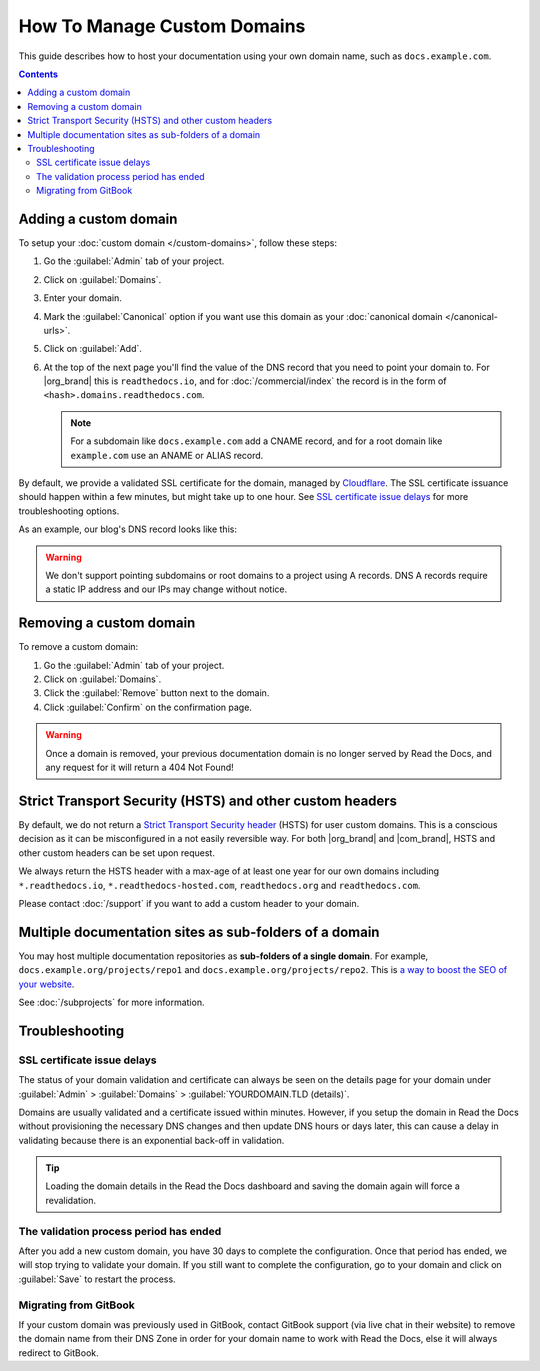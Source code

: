 How To Manage Custom Domains
============================

This guide describes how to host your documentation using your own domain name, such as ``docs.example.com``.

.. contents:: Contents
    :local:

.. _adding_domain:

Adding a custom domain
----------------------

To setup your :doc:`custom domain </custom-domains>`, follow these steps:

#. Go the :guilabel:`Admin` tab of your project.
#. Click on :guilabel:`Domains`.
#. Enter your domain.
#. Mark the :guilabel:`Canonical` option if you want use this domain
   as your :doc:`canonical domain </canonical-urls>`.
#. Click on :guilabel:`Add`.
#. At the top of the next page you'll find the value of the DNS record that you need to point your domain to.
   For |org_brand| this is ``readthedocs.io``, and for :doc:`/commercial/index`
   the record is in the form of ``<hash>.domains.readthedocs.com``.

   .. note::

      For a subdomain like ``docs.example.com`` add a CNAME record,
      and for a root domain like ``example.com`` use an ANAME or ALIAS record.

By default, we provide a validated SSL certificate for the domain,
managed by `Cloudflare <https://www.cloudflare.com/>`_.
The SSL certificate issuance should happen within a few minutes,
but might take up to one hour.
See `SSL certificate issue delays`_ for more troubleshooting options.

As an example, our blog's DNS record looks like this:

.. prompt:: bash $, auto

   $ dig +short CNAME blog.readthedocs.com
     readthedocs.io.

.. warning::

   We don't support pointing subdomains or root domains to a project using A records.
   DNS A records require a static IP address and our IPs may change without notice.


Removing a custom domain
------------------------

To remove a custom domain:

#. Go the :guilabel:`Admin` tab of your project.
#. Click on :guilabel:`Domains`.
#. Click the :guilabel:`Remove` button next to the domain.
#. Click :guilabel:`Confirm` on the confirmation page.

.. warning::

    Once a domain is removed,
    your previous documentation domain is no longer served by Read the Docs,
    and any request for it will return a 404 Not Found!

Strict Transport Security (HSTS) and other custom headers
---------------------------------------------------------

By default, we do not return a `Strict Transport Security header`_ (HSTS) for user custom domains.
This is a conscious decision as it can be misconfigured in a not easily reversible way.
For both |org_brand| and |com_brand|, HSTS and other custom headers can be set upon request.

We always return the HSTS header with a max-age of at least one year
for our own domains including ``*.readthedocs.io``, ``*.readthedocs-hosted.com``, ``readthedocs.org`` and ``readthedocs.com``.

Please contact :doc:`/support` if you want to add a custom header to your domain.

.. _Strict Transport Security header: https://developer.mozilla.org/en-US/docs/Web/HTTP/Headers/Strict-Transport-Security

Multiple documentation sites as sub-folders of a domain
-------------------------------------------------------

You may host multiple documentation repositories as **sub-folders of a single domain**.
For example, ``docs.example.org/projects/repo1`` and ``docs.example.org/projects/repo2``.
This is `a way to boost the SEO of your website <https://moz.com/blog/subdomains-vs-subfolders-rel-canonical-vs-301-how-to-structure-links-optimally-for-seo-whiteboard-friday>`_.

See :doc:`/subprojects` for more information.


Troubleshooting
---------------

SSL certificate issue delays
~~~~~~~~~~~~~~~~~~~~~~~~~~~~

The status of your domain validation and certificate can always be seen on the details page for your domain
under :guilabel:`Admin` > :guilabel:`Domains` > :guilabel:`YOURDOMAIN.TLD (details)`.

Domains are usually validated and a certificate issued within minutes.
However, if you setup the domain in Read the Docs without provisioning the necessary DNS changes
and then update DNS hours or days later,
this can cause a delay in validating because there is an exponential back-off in validation.

.. tip::

    Loading the domain details in the Read the Docs dashboard and saving the domain again will force a revalidation.

The validation process period has ended
~~~~~~~~~~~~~~~~~~~~~~~~~~~~~~~~~~~~~~~

After you add a new custom domain, you have 30 days to complete the configuration.
Once that period has ended, we will stop trying to validate your domain.
If you still want to complete the configuration,
go to your domain and click on :guilabel:`Save` to restart the process.

Migrating from GitBook
~~~~~~~~~~~~~~~~~~~~~~

If your custom domain was previously used in GitBook, contact GitBook support (via live chat in their website)
to remove the domain name from their DNS Zone in order for your domain name to work with Read the Docs,
else it will always redirect to GitBook.
